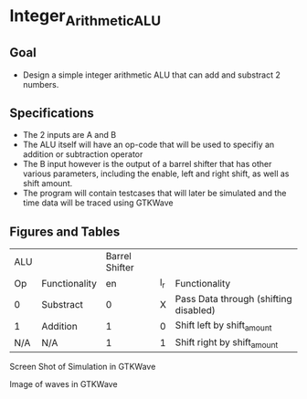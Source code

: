 * Integer_Arithmetic_ALU  
** Goal 
   - Design a simple integer arithmetic ALU that can add and substract 2 numbers.   

** Specifications
   - The 2 inputs are A and B
   - The ALU itself will have an op-code that will be used to specifiy an addition or subtraction operator
   - The B input however is the output of a barrel shifter that has other various parameters, including the enable, left and right shift, as well as shift amount.
   - The program will contain testcases that will later be simulated and the time data will be traced using GTKWave
** Figures  and Tables 


#+NAME:Table 1 ALU and Barrel Functionality  fig:SED-HR4049 
| ALU |               | Barrel Shifter |     |                                       |
| Op  | Functionality |             en | l_r | Functionality                         |
| 0   | Substract     |              0 |   X | Pass Data through (shifting disabled) |
| 1   | Addition      |              1 |   0 | Shift left by shift_amount            |
| N/A | N/A           |              1 |   1 | Shift right by shift_amount           |


[[./gtkwaves.png]]
 
Screen Shot of Simulation in GTKWave  


[[./aluwave-1.png]] 

Image of waves in GTKWave

